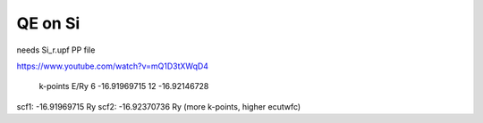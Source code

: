 ========
QE on Si
========

needs Si_r.upf PP file 

https://www.youtube.com/watch?v=mQ1D3tXWqD4

 k-points      E/Ry
 6          -16.91969715
 12         -16.92146728


scf1: -16.91969715 Ry
scf2: -16.92370736 Ry (more k-points, higher ecutwfc)


